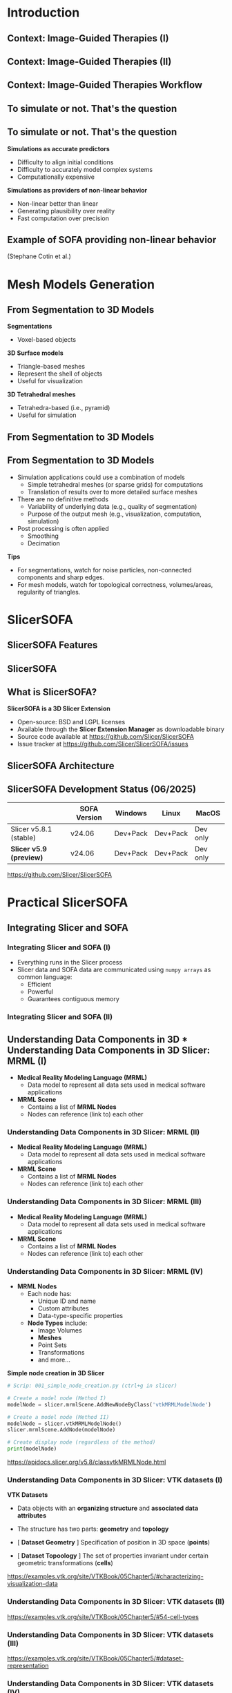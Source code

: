#+OPTIONS: num:nil toc:nil
#+REVEAL_THEME: simple
#+REVEAL_EXTRA_CSS: ./style.css
#+REVEAL_EXTRA_CSS: ./reveal.js/plugin/highlight/zenburn.css
#+REVEAL_INIT_OPTIONS: width:1920, height:1080
#+REVEAL_PLUGINS: (highlight math)
#+NOREVEAL_EXTERNAL_PLUGINS: ((fullscreen . "./reveal.js-plugins/fullscreen/plugin.js"))
#+REVEAL_ADD_PLUGIN: fullscreen RevealFullscreen ../reveal.js-plugins/fullscreen/plugin.js
#+REVEAL_TITLE_SLIDE_BACKGROUND: title_background.png
#+REVEAL_ROOT: ./reveal.js

#+title:
#+AUTHOR:
#+DATE:

* Introduction

** Context: Image-Guided Therapies (I)

#+ATTR_HTML: :width 100%
[[./img/scath2.png]]

** Context: Image-Guided Therapies (II)

#+ATTR_HTML: :width 100%
[[./img/scath.png]]

** Context: Image-Guided Therapies Workflow

#+ATTR_HTML: :width 80%
[[./img/igt_workflow.png]]

** To simulate or not. That's the question
:PROPERTIES:
:reveal_extra_attr: data-fullscreen
:custom_id: simulate_or_not
:END:

[[./img/to_simulate_or_not.webp]]

** To simulate or not. That's the question
:PROPERTIES:
:reveal_extra_attr: data-fullscreen
:custom_id: simulate_or_not_2
:END:
#+REVEAL_HTML: <div class="container horizontal" style="--container-width:100%;">

#+REVEAL_HTML: <div class="container vertical" style="--container-width: 50%;">
**Simulations as accurate predictors**
- Difficulty to align initial conditions
- Difficulty to accurately model complex systems
- Computationally expensive
#+REVEAL_HTML: </div>

#+REVEAL_HTML: <div class="container vertical" style="--container-width: 50%;">
**Simulations as providers of non-linear behavior**
- Non-linear better than linear
- Generating plausibility over reality
- Fast computation over precision

#+REVEAL_HTML: </div>
#+REVEAL_HTML: </div>

** Example of SOFA providing non-linear behavior
:PROPERTIES:
:reveal_extra_attr: data-fullscreen
:custom_id: sofa_surgery
:END:

#+REVEAL_HTML: <video controls autoplay muted loop onloadeddata="this.playbackRate=1;">
#+REVEAL_HTML: <source data-src="videos/sofa_surgery.mp4" type="video/mp4" />
#+REVEAL_HTML: </video>
(Stephane Cotin et al.)


* Mesh Models Generation

** From Segmentation to 3D Models

#+REVEAL_HTML: <div class="container horizontal" style="--container-width:100%;">

#+REVEAL_HTML: <div class="container vertical" style="--container-width: 60%;">
[[./img/igt_workflow_models.png]]
#+REVEAL_HTML: </div>


#+REVEAL_HTML: <div class="container vertical" style="--container-width: 40%;">
*Segmentations*
- Voxel-based objects
*3D Surface models*
- Triangle-based meshes
- Represent the shell of objects
- Useful for visualization
*3D Tetrahedral meshes*
- Tetrahedra-based (i.e., pyramid)
- Useful for simulation

#+REVEAL_HTML: </div>
#+REVEAL_HTML: </div>

** From Segmentation to 3D Models

#+ATTR_HTML: :width 65%
[[./img/seg2mesh.png]]

** From Segmentation to 3D Models

- Simulation applications could use a combination of models
 - Simple tetrahedral meshes (or sparse grids) for computations
 - Translation of results over to more detailed surface meshes
- There are no definitive methods
  - Variability of underlying data (e.g., quality of segmentation)
  - Purpose of the output mesh (e.g., visualization, computation, simulation)
- Post processing is often applied
  - Smoothing
  - Decimation
*Tips*
- For segmentations, watch for noise particles, non-connected components and sharp edges.
- For mesh models, watch for topological correctness, volumes/areas, regularity of triangles.

* SlicerSOFA
:PROPERTIES:
:reveal_extra_attr: data-fullscreen
:END:

** SlicerSOFA Features
:PROPERTIES:
:reveal_extra_attr: data-fullscreen
:custom_id: slicer_sofa_features
:END:

[[./img/slicer_sofa_features.png]]

** SlicerSOFA
:PROPERTIES:
:reveal_extra_attr: data-fullscreen
:custom_id: slicer_sofa_video
:END:

#+REVEAL_HTML: <video controls autoplay muted loop onloadeddata="this.playbackRate=1;">
#+REVEAL_HTML: <source data-src="videos/slicersofa.mp4" type="video/mp4" />
#+REVEAL_HTML: </video>

** What is SlicerSOFA?
:PROPERTIES:
:reveal_extra_attr: data-fullscreen
:custom_id: slicer_sofa_slicer_extension
:END:

#+REVEAL_HTML: <div class="container horizontal" style="--container-width:100%;">

#+REVEAL_HTML: <div class="container vertical" style="--container-width: 40%;">
[[./img/slicer_sofa_extension_manager.png]]
#+REVEAL_HTML: </div>


#+REVEAL_HTML: <div class="container vertical" style="--container-width: 60%;">
*SlicerSOFA is a 3D Slicer Extension*
- Open-source: BSD and LGPL licenses
- Available through the *Slicer Extension Manager* as downloadable binary
- Source code available at https://github.com/Slicer/SlicerSOFA
- Issue tracker at https://github.com/Slicer/SlicerSOFA/issues

#+REVEAL_HTML: </div>
#+REVEAL_HTML: </div>

** COMMENT What is SlicerSOFA?
:PROPERTIES:
:reveal_extra_attr: data-fullscreen
:custom_id: slicer_sofa_slicer_extension
:END:

#+REVEAL_HTML: <div class="container horizontal" style="--container-width:100%;">

#+REVEAL_HTML: <div class="container vertical" style="--container-width: 40%;">
[[./img/slicer_sofa_extension_manager.png]]
#+REVEAL_HTML: </div>

#+REVEAL_HTML: <div class="container vertical" style="--container-width: 60%;">
*SlicerSOFA is a superbuild:*
- SOFA (current v24.06)
- SofaPython3
- SofaSTLIB
- SofaCosserat (in-progress)
- SofaBeamAdapter (in-progress)
- Registration (in-progress)
- Shell (in-progress)

#+REVEAL_HTML: </div>
#+REVEAL_HTML: </div>

** SlicerSOFA Architecture
:PROPERTIES:
:reveal_extra_attr: data-fullscreen
:custom_id: slicer_sofa_architecture
:END:

[[./img/architecture.png]]

** SlicerSOFA Development Status (06/2025)

|-------------------------+--------------+----------+----------+----------|
|                         | SOFA Version | Windows  | Linux    | MacOS    |
|-------------------------+--------------+----------+----------+----------|
| Slicer v5.8.1 (stable)  | v24.06       | Dev+Pack | Dev+Pack | Dev only |
| *Slicer v5.9 (preview)* | v24.06       | Dev+Pack | Dev+Pack | Dev only |
|-------------------------+--------------+----------+----------+----------|

https://github.com/Slicer/SlicerSOFA

* Practical SlicerSOFA
** Integrating Slicer and SOFA
*** Integrating Slicer and SOFA (I)
:PROPERTIES:
:reveal_extra_attr: data-fullscreen
:END:

#+REVEAL_HTML: <div class="container horizontal" style="--container-width:100%;">

#+REVEAL_HTML: <div class="container vertical" style="--container-width: 50%;">

[[./img/integrating_slicer_sofa_0.png]]
#+REVEAL_HTML: </div>

#+REVEAL_HTML: <div class="container vertical" style="--container-width: 50%;">
- Everything runs in the Slicer process
- Slicer data and SOFA data are communicated using =numpy arrays= as common language:
  - Efficient
  - Powerful
  - Guarantees contiguous memory
#+REVEAL_HTML: </div>
#+REVEAL_HTML: </div>


*** Integrating Slicer and SOFA (II)
:PROPERTIES:
:reveal_extra_attr: data-fullscreen
:END:

[[./img/integrating_slicer_sofa_1.png]]

** Understanding Data Components in 3D *** Understanding Data Components in 3D Slicer: MRML (I)
:PROPERTIES:
:reveal_extra_attr: data-fullscreen
:END:


#+REVEAL_HTML: <div class="container horizontal" style="--container-width:100%;">

#+REVEAL_HTML: <div class="container vertical" style="--container-width: 50%;">

- **Medical Reality Modeling Language (MRML)**
  - Data model to represent all data sets used in medical software applications

- **MRML Scene**
  - Contains a list of **MRML Nodes**
  - Nodes can reference (link to) each other
#+REVEAL_HTML: </div>

#+REVEAL_HTML: <div class="container vertical" style="--container-width: 50%;">
[[./img/mrmlscene_0.png]]
#+REVEAL_HTML: </div>
#+REVEAL_HTML: </div>

*** Understanding Data Components in 3D Slicer: MRML (II)
:PROPERTIES:
:reveal_extra_attr: data-fullscreen
:END:

#+REVEAL_HTML: <div class="container horizontal" style="--container-width:100%;">

#+REVEAL_HTML: <div class="container vertical" style="--container-width: 50%;">

- **Medical Reality Modeling Language (MRML)**
  - Data model to represent all data sets used in medical software applications

- **MRML Scene**
  - Contains a list of **MRML Nodes**
  - Nodes can reference (link to) each other
#+REVEAL_HTML: </div>

#+REVEAL_HTML: <div class="container vertical" style="--container-width: 50%;">
[[./img/mrmlscene_1.png]]
#+REVEAL_HTML: </div>
#+REVEAL_HTML: </div>

*** Understanding Data Components in 3D Slicer: MRML (III)
:PROPERTIES:
:reveal_extra_attr: data-fullscreen
:END:

#+REVEAL_HTML: <div class="container horizontal" style="--container-width:100%;">
#+REVEAL_HTML: <div class="container vertical" style="--container-width: 50%;">

- **Medical Reality Modeling Language (MRML)**
  - Data model to represent all data sets used in medical software applications

- **MRML Scene**
  - Contains a list of **MRML Nodes**
  - Nodes can reference (link to) each other
#+REVEAL_HTML: </div>

#+REVEAL_HTML: <div class="container vertical" style="--container-width: 50%;">

[[./img/mrmlscene_2.png]]

#+REVEAL_HTML: </div>
#+REVEAL_HTML: </div>

*** Understanding Data Components in 3D Slicer: MRML (IV)
:PROPERTIES:
:reveal_extra_attr: data-fullscreen
:END:

#+REVEAL_HTML: <div class="container horizontal" style="--container-width:100%;">
#+REVEAL_HTML: <div class="container vertical" style="--container-width: 40%;">

- **MRML Nodes**
  - Each node has:
    - Unique ID and name
    - Custom attributes
    - Data-type-specific properties
  - **Node Types** include:
    - Image Volumes
    - *Meshes*
    - Point Sets
    - Transformations
    - and more...

#+REVEAL_HTML: </div>

#+REVEAL_HTML: <div class="container vertical" style="--container-width: 60%;">

**Simple node creation in 3D Slicer**
#+ATTR_REVEAL: :code_attribs data-line-numbers="1|3-4|6-8|10-11|1-11" :width 100%
  #+BEGIN_SRC python :tangle ./scripts/001_simple_node_creation.py
  # Scrip: 001_simple_node_creation.py (ctrl+g in slicer)

  # Create a model node (Method I)
  modelNode = slicer.mrmlScene.AddNewNodeByClass('vtkMRMLModelNode')

  # Create a model node (Method II)
  modelNode = slicer.vtkMRMLModelNode()
  slicer.mrmlScene.AddNode(modelNode)

  # Create display node (regardless of the method)
  print(modelNode)
#+END_SRC

#+RESULTS:

https://apidocs.slicer.org/v5.8/classvtkMRMLNode.html

#+REVEAL_HTML: </div>
#+REVEAL_HTML: </div>

*** Understanding Data Components in 3D Slicer: VTK datasets (I)
:PROPERTIES:
:reveal_extra_attr: data-fullscreen
:END:

#+REVEAL_HTML: <div class="container horizontal" style="--container-width:100%;">
#+REVEAL_HTML: <div class="container vertical" style="--container-width: 50%;">

**VTK Datasets**
- Data objects with an *organizing structure* and *associated data attributes*
- The structure has two parts: *geometry* and *topology*
- [ **Dataset Geometry** ] Specification of position in 3D space (*points*)

- [ **Dataset Topoology** ] The set of properties invariant under certain geometric transformations (*cells*)
#+REVEAL_HTML: </div>

#+REVEAL_HTML: <div class="container vertical" style="--container-width: 50%;">

#+ATTR_HTML: :width 100%
[[./img/vtk_datasets_1.png]]

#+REVEAL_HTML: </div>
#+REVEAL_HTML: </div>

https://examples.vtk.org/site/VTKBook/05Chapter5/#characterizing-visualization-data

*** Understanding Data Components in 3D Slicer: VTK datasets (II)
:PROPERTIES:
:reveal_extra_attr: data-fullscreen
:END:

#+ATTR_HTML: :width 100%
[[./img/vtk_datasets_2.png]]

https://examples.vtk.org/site/VTKBook/05Chapter5/#54-cell-types

*** Understanding Data Components in 3D Slicer: VTK datasets (III)
:PROPERTIES:
:reveal_extra_attr: data-fullscreen
:END:

#+ATTR_HTML: :width 80%
[[./img/vtk_datasets_3.png]]

https://examples.vtk.org/site/VTKBook/05Chapter5/#dataset-representation

*** Understanding Data Components in 3D Slicer: VTK datasets (IV)
:PROPERTIES:
:reveal_extra_attr: data-fullscreen
:END:

*** =vtkPolyData=
:PROPERTIES:
:reveal_extra_attr: data-fullscreen
:END:

- Used for surface models (e.g., for visualization, not for simulation)
- Requires explicit representation of both geometry and topology.

- *Geometry Representation*:
- Points are stored using the =vtkPoints= class.

- *Cell Type Management*:
  - =vtkPolyData= maintains four separate cell lists:
    - *Vertices*: =vtkVertex=, =vtkPolyVertex=.
    - *Lines*: =vtkLine=, =vtkPolyLine=.
    - *Polygons*: =vtkTriangle=, =vtkQuad=, =vtkPolygon=.
    - *Triangle Strips*: =vtkTriangleStrip=.

https://examples.vtk.org/site/VTKBook/05Chapter5/#dataset-representation


*** =vtkPolyData=
:PROPERTIES:
:reveal_extra_attr: data-fullscreen
:END:

#+REVEAL_HTML: <div class="container horizontal" style="--container-width:100%;">
#+REVEAL_HTML: <div class="container vertical" style="--container-width: 52%;">

#+ATTR_REVEAL: style="max-height:900px;"
#+ATTR_REVEAL: :code_attribs data-line-numbers="1-2|4-6|8-9|11-12|14-16|18-23|1-23"
#+begin_src python :tangle ./scripts/002_vtkpolydata_1.py
  # Script: 002_vtkpolydata_1.py (ctrl+g in slicer)
  #   requires the SlicerSOFA extension

  # Load the dataset
  import SampleData
  liverScene = SampleData.downloadSample('LiverSimulationScene')

  # Get model from MRML Scene
  modelNode = slicer.util.getNode('liver_dec')

  # Get polydata from model
  polyData = modelNode.GetPolyData()

  # Iterate over points in the mesh (geometry)
  for i in range(polyData.GetNumberOfPoints()):
      print(polyData.GetPoint(i))

  # Iterate over cells in the mesh (topology)
  for i in range(polyData.GetNumberOfCells()):
      print(polyData.GetCellType(i),
            polyData.GetCell(i).GetPointId(0),
            polyData.GetCell(i).GetPointId(1),
            polyData.GetCell(i).GetPointId(2))
#+end_src

#+RESULTS:

#+REVEAL_HTML: </div>
#+REVEAL_HTML: <div class="container vertical" style="--container-width: 48%;">

**Output:**
#+ATTR_REVEAL: style="max-height:900px;"
#+begin_src txt
(129.05188821670617, 25.76884416954813, 39.73223040375034)
(118.80156312926272, 35.7303511720099, 36.28580029038706)
(132.42859446014708, 38.59746416817071, 41.155659542019805)
(129.12104482620379, 14.465276201463498, 48.71041794474367)
...
5 5 1 0
5 2 0 1
5 1 4 2
5 2 4 10
5 12 1 5
...
#+end_src

#+REVEAL_HTML: </div>
#+REVEAL_HTML: </div>

*** =vtkUnstructuredGrid=
:PROPERTIES:
:reveal_extra_attr: data-fullscreen
:END:

- The most general VTK dataset type for representing complex topology and geometry
- Can represent tetrahedral meshes (e.g., used for simulations)
- **Explicit Representation of Geometry and Topology**
  - **Points** are stored using **vtkPoints**
  - **Cells** are stored using **vtkCellArray**

# #+ATTR_HTML: :width 100%
# [[./img/vtk_datasets_4.png]]

https://examples.vtk.org/site/VTKBook/05Chapter5/#dataset-representation


*** =vtkUnstructuredGrid=
:PROPERTIES:
:reveal_extra_attr: data-fullscreen
:END:

#+REVEAL_HTML: <div class="container horizontal" style="--container-width:100%;">
#+REVEAL_HTML: <div class="container vertical" style="--container-width: 52%;">

#+ATTR_REVEAL: style="max-height:900px;"
#+ATTR_REVEAL: :code_attribs data-line-numbers="1-2|4-6|8-9|11-12|14-16|18-24|1-24"
#+begin_src python :tangle ./scripts/003_vtkunstructuredgrid_1.py
  # Script: 003_vtkunstructuredgrid_1.py (ctrl+g in slicer)
  #   requires the SlicerSOFA extension

  # Load the dataset
  import SampleData
  liverScene = SampleData.downloadSample('RightLungLowTetra')

  # Get model from MRML Scene
  modelNode = slicer.util.getNode('RightLung')

  # Get the unstructured grid from model
  unstructuredGrid = modelNode.GetMesh()

  # Iterate over points in the mesh (geometry)
  for i in range(unstructuredGrid.GetNumberOfPoints()):
      print(unstructuredGrid.GetPoint(i))

  # Iterate over cells in the mesh (topology)
  for i in range(unstructuredGrid.GetNumberOfCells()):
      print(unstructuredGrid.GetCellType(i),
            unstructuredGrid.GetCell(i).GetPointId(0),
            unstructuredGrid.GetCell(i).GetPointId(1),
            unstructuredGrid.GetCell(i).GetPointId(2),
            unstructuredGrid.GetCell(i).GetPointId(3))
#+end_src

#+REVEAL_HTML: </div>
#+REVEAL_HTML: <div class="container vertical" style="--container-width: 48%;">

**Output:**
#+ATTR_REVEAL: style="max-height:900px;"
#+begin_src txt
(129.05188821670617, 25.76884416954813, 39.73223040375034)
(118.80156312926272, 35.7303511720099, 36.28580029038706)
(132.42859446014708, 38.59746416817071, 41.155659542019805)
(129.12104482620379, 14.465276201463498, 48.71041794474367)
...
5 5 1 0
5 2 0 1
5 1 4 2
5 2 4 10
5 12 1 5
...
#+end_src

#+REVEAL_HTML: </div>
#+REVEAL_HTML: </div>

** Understanding Data Components in SOFA
*** Understanding Data Components in SOFA (I)
:PROPERTIES:
:reveal_extra_attr: data-fullscreen
:END:

- All SOFA scenes start with the creation of a root node
- Plugins must be explicitly loaded (=RequiredPlugin= type nodes)
- Knowing which plugins are needed is a matter of knowing SOFA, and sometimes, trial and fail.

#+ATTR_REVEAL: style="max-height:900px;"
#+ATTR_REVEAL: :code_attribs data-line-numbers="1-2|3-4|6-7|9-18|21-25|1-25"
#+begin_src python :tangle ./scripts/004_sofa_nodes.py
  # Script: 004_sofa_nodex.py (ctrl+g in slicer)
  #   requires the SlicerSOFA extension
  import Sofa.Core
  import numpy as np

  #Create the root node
  rootNode = Sofa.Core.Node('root')

  plugins=["Sofa.Component.IO.Mesh",
           "Sofa.Component.StateContainer",
           "Sofa.Component.Mapping.NonLinear",
           "Sofa.Component.Topology.Container.Constant",
           "Sofa.Component.Topology.Mapping",
           #Other plugins
           ]

  for plugin_name in plugins:
      rootNode.addObject('RequiredPlugin', name=plugin_name)


  inputNode = rootNode.addChild('InputSurfaceNode')
  container = inputNode.addObject('TriangleSetTopologyContainer',
                                  name='Container',
                                  position=np.zeros(10*3).reshape(-1,3),
                                  triangles=np.zeros(100))
#+end_src

*** Understanding Data Components in SOFA (II)
:PROPERTIES:
:reveal_extra_attr: data-fullscreen
:END:

- Nodes can be addressed by
  1. Direct access through variables (e.g., =subnode=).
  2. Array notation (e.g., =node['subnode_name']=)
  3. Array notation with =.= separator (e.g., =node['subnode_name.subsubnode_name']

#+ATTR_REVEAL: style="max-height:900px;"
#+ATTR_REVEAL: :code_attribs data-line-numbers="1-2|3-4|6-7|9|11-14|16-21|1-21 "
#+begin_src python :tangle ./scripts/005_sofa_nodes.py
  # Script: 005_sofa_nodes.py (ctrl+g in slicer)
  #   requires the SlicerSOFA extension
  import Sofa.Core
  import numpy as np

  #Create the root node
  rootNode = Sofa.Core.Node('root')

  # Required plugins can be added here

  inputNode = rootNode.addChild('InputSurfaceNode')
  container = inputNode.addObject('TriangleSetTopologyContainer',
                                  name='Container', position=np.zeros(10*3).reshape(-1,3),
                                  triangles=np.zeros(100))

  # Access to container
  print(container)
  print(rootNode['InputSurfaceNode']['Container'])
  print(rootNode['InputSurfaceNode.Container'])
  print(rootNode['Container']) #This won't work!
  print(inputNode['Container'])#This will work!
#+end_src

*** Understanding Data Components in SOFA (III)
:PROPERTIES:
:reveal_extra_attr: data-fullscreen
:END:

- Node *data* read acces
  1. Direct access through variables (e.g., =subnode.attribute.array()=).
  2. Array notation (e.g., =node['subnode_name']['attribute].array()=).
  3. Array notation with =.= separator (e.g., =node['subnode_name.subsubnode_name.attribute'].array()=).

#+ATTR_REVEAL: style="max-height:900px;"
#+ATTR_REVEAL: :code_attribs data-line-numbers="1-2|3-4|6-7|9|11-14|16-21|1-21 "
#+begin_src python :tangle ./scripts/006_sofa_nodes.py
  # Script: 006_sofa_nodes.py (ctrl+g in slicer)
  #   requires the SlicerSOFA extension
  import Sofa.Core
  import numpy as np

  #Create the root node
  rootNode = Sofa.Core.Node('root')

  # Required plugins can be added here

  inputNode = rootNode.addChild('InputSurfaceNode')
  container = inputNode.addObject('TriangleSetTopologyContainer',
                                  name='Container', position=np.zeros(10*3).reshape(-1,3),
                                  triangles=np.zeros(100))

  # Access to container geometry
  print(container.position.array())
  print(rootNode['InputSurfaceNode']['Container']['position'].array())
  print(rootNode['InputSurfaceNode.Container.position'].array())
#+end_src

*** Understanding Data Components in SOFA (IV)
:PROPERTIES:
:reveal_extra_attr: data-fullscreen
:END:

- Node *data* write
  1. Direct access through variables and attributes (e.g., =subnode.attribute=). For scalar values
  2. Through =.writeable()= arrays. For vector data.

#+ATTR_REVEAL: style="max-height:900px;"
#+ATTR_REVEAL: :code_attribs data-line-numbers="1-2|3-4|6-7|9|11-14|16-20|1-20 "
#+begin_src python :tangle ./scripts/007_sofa_nodes.py
  # Script: 007_sofa_nodes.py (ctrl+g in slicer)
  #   requires the SlicerSOFA extension
  import Sofa.Core
  import numpy as np

  #Create the root node
  rootNode = Sofa.Core.Node('root')

  # Required plugins can be added here

  inputNode = rootNode.addChild('InputSurfaceNode')
  container = inputNode.addObject('TriangleSetTopologyContainer',
                                  name='Container', position=np.zeros(10*3).reshape(-1,3),
                                  triangles=np.zeros(100))

  # Access to container geometry
  rootNode.dt = 0.1
  with container.position.writeable() as geometry:
      geometry[:] = np.random.rand(10*3).reshape(-1,3) #Note: Copy!!
      geometry[0][0] = 10
#+end_src
https://sofapython3.readthedocs.io/en/latest/content/modules/Sofa/generated/Sofa.Core/classes/Sofa.Core.Data.html

** Using =numpy= arrays to Communicate Slicer and SOFA
*** Using =numpy= arrays to Communicate Slicer and SOFA (I)
:PROPERTIES:
:reveal_extra_attr: data-fullscreen
:END:

- *NumPy* is a powerful library for numerical computations in Python.
- *ndarray* is the core data structure in NumPy, representing multidimensional homogeneous arrays.
- Arrays can be created from lists or tuples, or functions like =np.zeros=, =np.ones=, =np.arange=, =np.linspace=.

#+ATTR_REVEAL: :code_attribs data-line-numbers="1-8"
#+BEGIN_SRC python
import numpy as np

# Create a 1D array
a = np.array([1, 2, 3, 4, 5])

# Create a 2D array
b = np.array([[1, 2, 3], [4, 5, 6]])

print("1D array:", a)
print("2D array:\n", b)
#+END_SRC

*Output:*
#+BEGIN_SRC text
1D array: [1 2 3 4 5]
2D array:
 [[1 2 3]
 [4 5 6]]
#+END_SRC
https://numpy.org/doc/stable/reference/generated/numpy.array.html

*** Using =numpy= arrays to Communicate Slicer and SOFA (II)
:PROPERTIES:
:reveal_extra_attr: data-fullscreen
:END:

- NumPy arrays are stored in contiguous blocks of memory, enabling efficient computation.
- Each array has a data type (=dtype=) that defines the type of elements in the array.
- Common dtypes include =np.int32=, =np.float64=, etc.

#+ATTR_REVEAL: style="max-height:900px;"
#+ATTR_REVEAL: :code_attribs data-line-numbers="1-7"
#+BEGIN_SRC python
import numpy as np

a = np.array([1, 2, 3], dtype=np.int32)
print("Array:", a)
print("dtype:", a.dtype)
print("Item size:", a.itemsize)
print("Total size (nbytes):", a.nbytes)
#+END_SRC

*Output:*
#+BEGIN_SRC text
Array: [1 2 3]
dtype: int32
Item size: 4
Total size (nbytes): 12
#+END_SRC

*** Using =numpy= arrays to Communicate Slicer and SOFA (III)
:PROPERTIES:
:reveal_extra_attr: data-fullscreen
:END:

- Slices are *views*, not copies, meaning they reference the same memory. One can select subsets of data efficiently without copying.

#+ATTR_REVEAL: style="max-height:900px;"
#+ATTR_REVEAL: :code_attribs data-line-numbers="1-17"
#+BEGIN_SRC python
  import numpy as np

  a = np.array([[1, 2, 3],
                [4, 5, 6],
                [7, 8, 9]])

  # Select first row
  row = a[0, :]
  print("First row:", row)

  # Select first column
  col = a[:, 0]
  print("First column:", col)

  # Select a subarray
  subarray = a[0:2, 1:3]
  print("Subarray:\n", subarray)
#+END_SRC

*Output:*
#+BEGIN_SRC text
First row: [1 2 3]
First column: [1 4 7]
Subarray:
 [[2 3]
 [5 6]]
#+END_SRC
https://numpy.org/doc/stable/user/basics.indexing.html

*** Using =numpy= arrays to Communicate Slicer and SOFA (IV)
:PROPERTIES:
:reveal_extra_attr: data-fullscreen
:END:
- Slices of arrays create *views*, not copies.
- Modifying a view will affect the original array.
- Use the =copy()= method to create a copy when needed.

#+ATTR_REVEAL: style="max-height:900px;"
#+ATTR_REVEAL: :code_attribs data-line-numbers="1-17"
#+BEGIN_SRC python
  import numpy as np

  a = np.array([1, 2, 3, 4, 5])

  # Slicing creates a view
  b = a[1:4]
  print("Original slice:", b)

  b[0] = 99
  print("Modified slice:", b)
  print("Original array after modifying slice:", a)

  # Using copy to create a separate array
  c = a[1:4].copy()
  c[0] = 100
  print("Copy modified:", c)
  print("Original array after modifying copy:", a)
#+END_SRC

*Output:*
#+BEGIN_SRC text
Original slice: [2 3 4]
Modified slice: [99  3  4]
Original array after modifying slice: [ 1 99  3  4  5]
Copy modified: [100   3   4]
Original array after modifying copy: [ 1 99  3  4  5]
#+END_SRC

*** Using =numpy= arrays to Communicate Slicer and SOFA (V)
:PROPERTIES:
:reveal_extra_attr: data-fullscreen
:END:

- Assigning to a slice modifies the original array.
- Using =a[:] = something= replaces the contents in-place without changing the array object.
- In-place modifications can be efficient and sometimes necessary, as they preserve the size of the original array.

#+ATTR_REVEAL: style="max-height:900px;"
#+ATTR_REVEAL: :code_attribs data-line-numbers="1-16"
#+BEGIN_SRC python :tangle ./scripts/010_numpy_inplace.py
import numpy as np

a = np.array([1, 2, 3, 4, 5])

# Assigning a new array to 'a' creates a new object
a = np.array([10, 20, 30, 40, 50])
print("After assignment, 'a' is:", a)

# Using a slice to modify 'a' in-place
a[:] = [100, 200, 300, 400, 500]
print("After in-place modification, 'a' is:", a)

# Verifying that the array object is the same
b = a
a[:] = [1, 2, 3, 4, 5]
print("After modifying 'a', 'b' is also changed:", b)
#+END_SRC

*Output:*
#+BEGIN_SRC text
After assignment, 'a' is: [10 20 30 40 50]
After in-place modification, 'a' is: [100 200 300 400 500]
After modifying 'a', 'b' is also changed: [1 2 3 4 5]
#+END_SRC

** Making a Simulation Tick
*** Making a Simulation Tick (I)
- Advancing the simulation requires an explicit call to =Sofa.Simulation.animate=
- Non-interactive simulations can utilize a simple loop

#+ATTR_REVEAL: style="max-height:900px;"
#+ATTR_REVEAL: :code_attribs data-line-numbers="1-5"
#+begin_src python
  count = 0
  while count < 350: #350 iterations
      count += 1
      Sofa.Simulation.animate(root, root.dt.value)
      slicer.app.processEvents() #Let Slicer process its own events
#+end_src
https://github.com/pieper/SlicerSOFA/blob/main/Experiments/scene_with_attachments.py

*** Making a Simulation Tick (II)
- Advancing the simulation requires an explicit call to =Sofa.Simulation.animate=
- interactive simulations can utilize a simple loop

#+ATTR_REVEAL: style="max-height:900px;"
#+ATTR_REVEAL: :code_attribs data-line-numbers="1|3-4|6-8|10-11|13-14|16|18-19|21-25|1-25"
#+begin_src python
  from qt import QTimer

  # Initialization code goes here
  # ...

  iteration = 0
  iterations = 30
  simulating = True

  def updateSimulation(): # Callback function
      global iteration, iterations, simulating

      # Update from Slicer to SOFA goes here
      # ...

      Sofa.Simulation.animate(rootSofaNode, rootSofaNode.dt.value)

      # Update from SOFA to Slicer goes here
      # ...

      # Iteration management
      iteration += 1
      simulating = iteration < iterations
      if simulating:
          QTimer.singleShot(10, updateSimulation)
#+end_src
https://doc.qt.io/qt-6/qtimer.html#singleShot


** Complete Example
*** Complete Example
#+ATTR_REVEAL: style="max-height:900px;"
#+ATTR_REVEAL: :code_attribs data-line-numbers="1-3|5-8|10-12|1-12"
#+begin_src python :tangle ./scripts/008_example_1.py
  # Script: 008_example_1.py
  #  - requires SlicerSOFA
  #  - requires adjusting path for mesh files

  import numpy
  import Sofa
  import Sofa.Core
  import Sofa.Simulation

  from slicer.util import arrayFromModelPoints
  from slicer.util import arrayFromModelPolyIds # For Polydata cells
  from SlicerSofaUtils.Mappings import arrayFromModelGridCells # For tetrahedral unstructured grid cells
#+end_src
- Importing essential libraries
- Importing utility libraries from =slicer.util= from =SlicerSofaUtils.Mappings=

*** Complete Example
#+ATTR_REVEAL: style="max-height:900px;"
#+ATTR_REVEAL: :code_attribs data-line-numbers="5-12|14-19|21-24|1-24"
#+begin_src python :tangle ./scripts/008_example_1.py
  ############################################
  ###### Simulation Hyperparameters
  ############################################

  # Input data parameters
  liver_mesh_file = "/tmp/originalMesh.vtk"
  sphere_surface_file = "/tmp/biggerCavity.obj"
  originalMeshNode = None
  sphereNode = None
  liver_mass = 30.0
  liver_youngs_modulus = 1.0 * 1000.0 * 0.001
  liver_poisson_ratio = 0.45

  # Simulatlon hyperparameters
  root = None
  dt = 0.01
  collision_detection_method = "LocalMinDistance"
  alarm_distance = 10.0
  contact_distance = 0.8

  # Simulation control parameters
  iteration = 0
  iterations = 30
  simulating = True
#+end_src
*** Complete Example
#+ATTR_REVEAL: style="max-height:900px;"
#+ATTR_REVEAL: :code_attribs data-line-numbers="4-7|8|1-8"
#+begin_src python :tangle ./scripts/008_example_1.py
  ############################################
  ###### Load Simulation Data
  ############################################
  def loadSimulationData():
      global originalMeshNode
      originalMeshNode = slicer.util.loadModel(liver_mesh_file)
      sphereNode = slicer.util.loadModel(sphere_surface_file)
      sphereNode.GetDisplayNode().SetRepresentation(slicer.vtkMRMLDisplayNode.WireframeRepresentation)
#+end_src
*** Complete Example
#+ATTR_REVEAL: style="max-height:900px;"
#+ATTR_REVEAL: :code_attribs data-line-numbers="4-8|10-30|31-33|1-33"
#+begin_src python :tangle ./scripts/008_example_1.py
  ############################################
  ###### Create Sofa Scene
  ############################################
  def createSofaScene():
      global root

      # Create a root node
      root = Sofa.Core.Node("root")

      plugin_list = [
          "MultiThreading",
          "Sofa.Component.AnimationLoop",
          "Sofa.Component.Collision.Detection.Algorithm",
          "Sofa.Component.Collision.Detection.Intersection",
          "Sofa.Component.Collision.Geometry",
          "Sofa.Component.Collision.Response.Contact",
          "Sofa.Component.Constraint.Lagrangian.Correction",
          "Sofa.Component.Constraint.Lagrangian.Solver",
          "Sofa.Component.IO.Mesh",
          "Sofa.Component.LinearSolver.Direct",
          "Sofa.Component.Mass",
          "Sofa.Component.MechanicalLoad",
          "Sofa.Component.ODESolver.Backward",
          "Sofa.Component.SolidMechanics.FEM.Elastic",
          "Sofa.Component.StateContainer",
          "Sofa.Component.Topology.Container.Dynamic",
          "Sofa.Component.Topology.Mapping",
          "Sofa.Component.Visual",
          "Sofa.Component.Constraint.Projective",
      ]
      for plugin in plugin_list:
          root.addObject("RequiredPlugin", name=plugin)

#+end_src
*** Complete Example
#+ATTR_REVEAL: style="max-height:900px;"
#+ATTR_REVEAL: :code_attribs data-line-numbers="2-4|6-17|1-17"
#+begin_src python :tangle ./scripts/008_example_1.py
    #def createSofaScene() continues
        # The simulation scene
        with root.gravity.writeable() as gravity:
            gravity[:] = np.array([-9.81 * 10.0, 0.0, 0.0])
        root.dt = dt

        root.addObject("FreeMotionAnimationLoop")
        root.addObject("VisualStyle",
                       displayFlags=["showForceFields", "showBehaviorModels", "showCollisionModels", "showWireframe"])

        root.addObject("CollisionPipeline")
        root.addObject("ParallelBruteForceBroadPhase")
        root.addObject("ParallelBVHNarrowPhase")
        root.addObject(collision_detection_method, alarmDistance=alarm_distance, contactDistance=contact_distance)

        root.addObject("CollisionResponse", response="FrictionContactConstraint", responseParams=0.001)
        root.addObject("GenericConstraintSolver")

        scene_node = root.addChild("scene")
#+end_src
*** Complete Example
#+ATTR_REVEAL: style="max-height:900px;"
#+ATTR_REVEAL: :code_attribs data-line-numbers="1-23|5-7|13-14|1-23"
#+begin_src python :tangle ./scripts/008_example_1.py
  #def createSofaScene() continues
      #### Liver ####
      liver_node = scene_node.addChild("liver")

      liver_node.addObject('TetrahedronSetTopologyContainer', name="Container",
                           position=arrayFromModelPoints(originalMeshNode),
                           tetrahedra=arrayFromModelGridCells(originalMeshNode))

      liver_node.addObject("TetrahedronSetTopologyModifier")
      liver_node.addObject("EulerImplicitSolver")
      liver_node.addObject("SparseLDLSolver", template="CompressedRowSparseMatrixMat3x3d")
      liver_node.addObject("MechanicalObject")
      liver_node.addObject("TetrahedralCorotationalFEMForceField",
                           youngModulus=liver_youngs_modulus,
                           poissonRatio=liver_poisson_ratio)
      liver_node.addObject("UniformMass", totalMass=liver_mass)
      liver_node.addObject("LinearSolverConstraintCorrection")

      liver_collision_node = liver_node.addChild("collision")
      liver_collision_node.addObject("TriangleSetTopologyContainer")
      liver_collision_node.addObject("TriangleSetTopologyModifier")
      liver_collision_node.addObject("Tetra2TriangleTopologicalMapping")
      liver_collision_node.addObject("PointCollisionModel")
      liver_collision_node.addObject("LineCollisionModel")
      liver_collision_node.addObject("TriangleCollisionModel")
#+end_src
*** Complete Example
#+ATTR_REVEAL: style="max-height:900px;"
#+ATTR_REVEAL: :code_attribs data-line-numbers="1-13|5|1-13"
#+begin_src python :tangle ./scripts/008_example_1.py
  #def createSofaScene() continues
      #### Sphere ####
      sphere_node = scene_node.addChild("sphere")
      sphere_node.addObject("MeshOBJLoader", filename=sphere_surface_file, scale=1.0)
      sphere_node.addObject("TriangleSetTopologyContainer", src=sphere_node.MeshOBJLoader.getLinkPath())
      sphere_node.addObject("TriangleSetTopologyModifier")
      sphere_node.addObject("MechanicalObject")
      # NOTE: The important thing is to set bothSide=True for the collision models,
      # so that both sides of the triangle are considered for collision.
      sphere_node.addObject("TriangleCollisionModel", bothSide=True)
      sphere_node.addObject("PointCollisionModel")
      sphere_node.addObject("LineCollisionModel")
      sphere_node.addObject("FixedProjectiveConstraint")
#+end_src
*** Complete Example
#+ATTR_REVEAL: style="max-height:900px;"
#+ATTR_REVEAL: :code_attribs data-line-numbers="3-4|6-7|1-7"
#+begin_src python :tangle ./scripts/008_example_1.py
  #def createSofaScene() continues

      # Initialize the simulation
      Sofa.Simulation.init(root)

      with sphere_node.MechanicalObject.position.writeable() as sphereArray:
          sphereArray *= [-1,-1,1] #Note the LPS-to-RAS transform here!!
#+end_src
- Note that *part of the data* for the simulation is loaded by *SOFA*
- SOFA-loaded data and Slicer-loaded data are not in the same coordinate frame
- Requires a LPS-to-RAS conversion

*** Complete Example
#+ATTR_REVEAL: style="max-height:900px;"
#+ATTR_REVEAL: :code_attribs data-line-numbers="4-5|7-8|10-14|16-15|1-25"
#+begin_src python :tangle ./scripts/008_example_1.py
  ############################################
  ###### Update Simulation
  ############################################
  def updateSimulation():
      global iteration, iterations, simulating, root, originalMeshNode

      for step in range(10):
          Sofa.Simulation.animate(root, root.dt.value)

      # update model from mechanical state
      meshPointsArray = root['scene.liver'].getMechanicalState().position.array()
      modelPointsArray = slicer.util.arrayFromModelPoints(originalMeshNode)
      modelPointsArray[:] = meshPointsArray #Note the slice operator (copy!)
      slicer.util.arrayFromModelPointsModified(originalMeshNode)

      # iteration management
      iteration += 1
      simulating = iteration < iterations
      if iteration % 10 == 0:
          print(f"Iteration {iteration}")
      if simulating:
          qt.QTimer.singleShot(10, updateSimulation)
      else:
          print("Simlation stopped")

#+end_src
*** Complete Example
#+ATTR_REVEAL: style="max-height:900px;"
#+ATTR_REVEAL: :code_attribs data-line-numbers="4-6|1-6"
#+begin_src python :tangle ./scripts/008_example_1.py
  ############################################
  ###### Execution flowRequires a LPS-to-RAS conversion
  ############################################
  loadSimulationData()
  createSofaScene()
  updateSimulation()
  #+end_src

* COMMENT Advanced SlicerSOFA
** COMMENT Interactive Simulations with SlicerSOFA

- **Be aware: the API used here is experimental and may change in the future.**
- This API is intended to be used when developing a 3D Slicer scripted module.

*** Interactive Simulations with SlicerSOFA (I)

[[./img/architecture.png]]

*** Interactive Simulations with SlicerSOFA (II)

- =ParameterNodeWrapper= :: Slicer mechanism to connect variables with the UI via the designer
- =SofaParameterNodeWrapper= :: =ParameterNodeWrapper= + Mappings converting data from/to SOFA/MRML

*** Interactive Simulations with SlicerSOFA (III)

#+ATTR_REVEAL: style="max-height:900px;"
#+ATTR_REVEAL: :code_attribs data-line-numbers="1-29"
#+begin_src python


  from SlicerSofa import (
      SofaParameterNodeWrapper,
      SlicerSofaLogic
  )

  from SlicerSofaUtils.Mappings import (
      mrmlModelGridToSofaTetrahedronTopologyContainer,
      mrmlMarkupsFiducialToSofaPointer,
      mrmlMarkupsROIToSofaBoxROI,
      sofaMechanicalObjectToMRMLModelGrid,
      sofaVonMisesStressToMRMLModelGrid,
      arrayFromMarkupsROIPoints,
      arrayVectorFromMarkupsLinePoints,
      arrayFromModelGridCells,
      arrayFromMarkupsROIPoints,
  )

  # -----------------------------------------------------------------------------
  # Class: SoftTissueSimulationParameterNode
  # -----------------------------------------------------------------------------
  @SofaParameterNodeWrapper
  class SoftTissueSimulationParameterNode:
      """
      Parameter class for the soft tissue simulation.
      Defines nodes to map between SOFA and MRML scenes with recording options.
      """
      modelNode: vtkMRMLModelNode                    # Model node with SOFA mapping and sequence recording
      boundaryROI: vtkMRMLMarkupsROINode             # Boundary ROI node with sequence recording
      gravityVector: vtkMRMLMarkupsLineNode          # Gravity vector node with sequence recording
      gravityMagnitude: int = 1                      # Additional parameter for gravity strength
      recordSequence: bool = False                   # Record sequence?
#+end_src

*** Interactive Simulations with SlicerSOFA (IV)

#+ATTR_REVEAL: style="max-height:900px;"
#+ATTR_REVEAL: :code_attribs data-line-numbers="1-19"
#+begin_src python
  class SimulationLogic(SlicerSofaLogic):
      # Class implementation
      #...
      #...
      def setupMappings(self): #Abstract in SlicerSofaLogic class
          """
          Registers mappings between MRML and SOFA nodes.
          """
          pn = self.getParameterNode()

          if pn is not None:
              # Register MRML-to-SOFA mappings
              self.registerMRMLToSOFAMapping('boundaryROI', 'FEM.FixedROI.BoxROI', mrmlMarkupsROIToSofaBoxROI)
              self.registerMRMLToSOFAMapping('gravityVector', '', self.mrmlMarkupsLineToGravityVector)

              # Register SOFA-to-MRML mappings
              self.registerSOFAToMRMLMapping('modelNode', 'FEM.Collision.dofs', sofaMechanicalObjectToMRMLModelGrid)
              self.registerSOFAToMRMLMapping('modelNode', 'FEM.FEM', sofaVonMisesStressToMRMLModelGrid)
#+end_src

*** Interactive Simulations with SlicerSOFA (IV)

#+ATTR_REVEAL: style="max-height:900px;"
#+ATTR_REVEAL: :code_attribs data-line-numbers="1-19"
#+begin_src python
  def mrmlMarkupsLineToGravityVector(self, gravityVectorNode, sofaRootNode):
      """
      Maps the gravity vector from MRML to the SOFA root node.
      """
      if gravityVectorNode is None:
          return
      gravityVector = arrayVectorFromMarkupsLinePoints(gravityVectorNode)
      magnitude = np.linalg.norm(np.array(gravityVector))
      normalizedGravityVector = gravityVector / magnitude if magnitude != 0 else gravityVector
      with sofaRootNode.gravity.writeable() as gravity:
          sofaRootNode.gravity[:] = normalizedGravityVector * self.getParameterNode().gravityMagnitude
#+end_src
